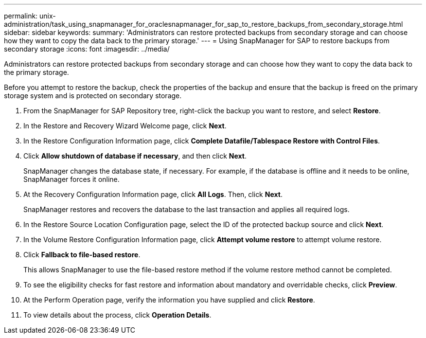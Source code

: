 ---
permalink: unix-administration/task_using_snapmanager_for_oraclesnapmanager_for_sap_to_restore_backups_from_secondary_storage.html
sidebar: sidebar
keywords: 
summary: 'Administrators can restore protected backups from secondary storage and can choose how they want to copy the data back to the primary storage.'
---
= Using SnapManager for SAP to restore backups from secondary storage
:icons: font
:imagesdir: ../media/

[.lead]
Administrators can restore protected backups from secondary storage and can choose how they want to copy the data back to the primary storage.

Before you attempt to restore the backup, check the properties of the backup and ensure that the backup is freed on the primary storage system and is protected on secondary storage.

. From the SnapManager for SAP Repository tree, right-click the backup you want to restore, and select *Restore*.
. In the Restore and Recovery Wizard Welcome page, click *Next*.
. In the Restore Configuration Information page, click *Complete Datafile/Tablespace Restore with Control Files*.
. Click *Allow shutdown of database if necessary*, and then click *Next*.
+
SnapManager changes the database state, if necessary. For example, if the database is offline and it needs to be online, SnapManager forces it online.

. At the Recovery Configuration Information page, click *All Logs*. Then, click *Next*.
+
SnapManager restores and recovers the database to the last transaction and applies all required logs.

. In the Restore Source Location Configuration page, select the ID of the protected backup source and click *Next*.
. In the Volume Restore Configuration Information page, click *Attempt volume restore* to attempt volume restore.
. Click *Fallback to file-based restore*.
+
This allows SnapManager to use the file-based restore method if the volume restore method cannot be completed.

. To see the eligibility checks for fast restore and information about mandatory and overridable checks, click *Preview*.
. At the Perform Operation page, verify the information you have supplied and click *Restore*.
. To view details about the process, click *Operation Details*.
